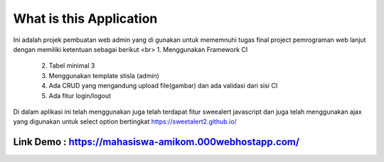 ###################
What is this Application
###################

Ini adalah projek pembuatan web admin yang di gunakan untuk mememnuhi tugas final project pemrograman web lanjut dengan memiliki ketentuan sebagai berikut
<br> 1.	Menggunakan Framework CI
 2.	Tabel minimal 3 
 3.	Menggunakan template stisla (admin)
 4.	Ada CRUD yang mengandung upload file(gambar) dan ada validasi dari sisi CI
 5.	Ada fitur login/logout

Di dalam aplikasi ini telah menggunakan juga telah terdapat fitur sweealert javascript dan juga telah menggunakan ajax yang digunakan untuk select option bertingkat
https://sweetalert2.github.io/


******
Link Demo : https://mahasiswa-amikom.000webhostapp.com/
******


